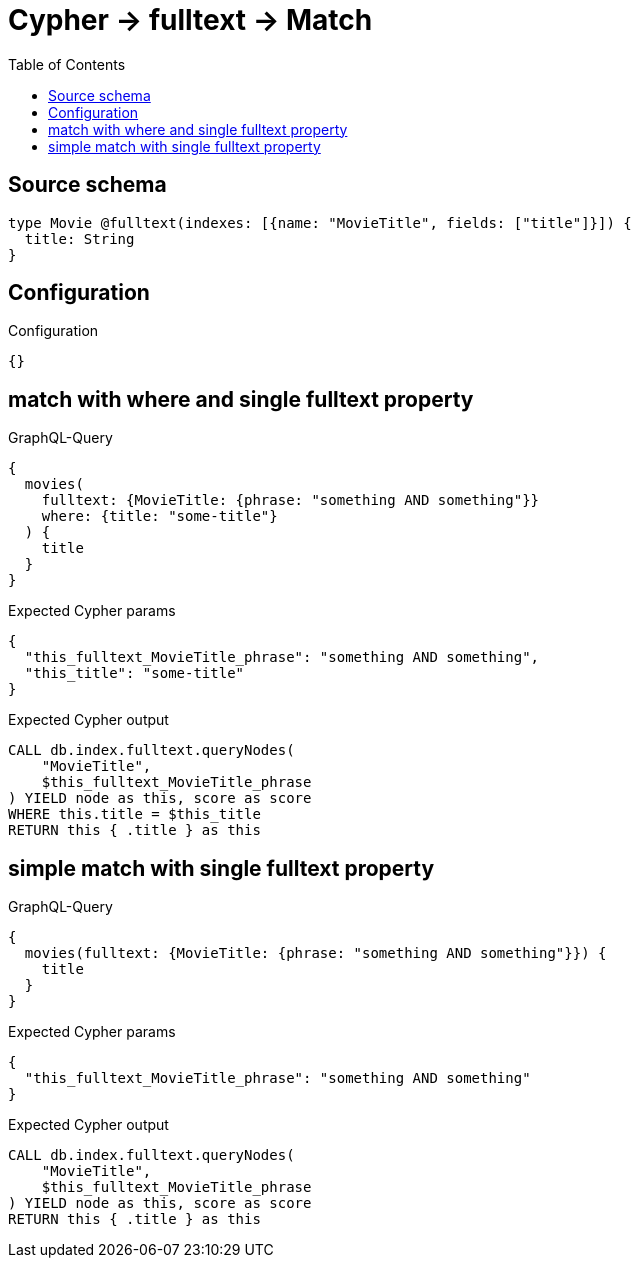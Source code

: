 :toc:

= Cypher -> fulltext -> Match

== Source schema

[source,graphql,schema=true]
----
type Movie @fulltext(indexes: [{name: "MovieTitle", fields: ["title"]}]) {
  title: String
}
----

== Configuration

.Configuration
[source,json,schema-config=true]
----
{}
----
== match with where and single fulltext property

.GraphQL-Query
[source,graphql]
----
{
  movies(
    fulltext: {MovieTitle: {phrase: "something AND something"}}
    where: {title: "some-title"}
  ) {
    title
  }
}
----

.Expected Cypher params
[source,json]
----
{
  "this_fulltext_MovieTitle_phrase": "something AND something",
  "this_title": "some-title"
}
----

.Expected Cypher output
[source,cypher]
----
CALL db.index.fulltext.queryNodes(
    "MovieTitle",
    $this_fulltext_MovieTitle_phrase
) YIELD node as this, score as score
WHERE this.title = $this_title
RETURN this { .title } as this
----

== simple match with single fulltext property

.GraphQL-Query
[source,graphql]
----
{
  movies(fulltext: {MovieTitle: {phrase: "something AND something"}}) {
    title
  }
}
----

.Expected Cypher params
[source,json]
----
{
  "this_fulltext_MovieTitle_phrase": "something AND something"
}
----

.Expected Cypher output
[source,cypher]
----
CALL db.index.fulltext.queryNodes(
    "MovieTitle",
    $this_fulltext_MovieTitle_phrase
) YIELD node as this, score as score
RETURN this { .title } as this
----


